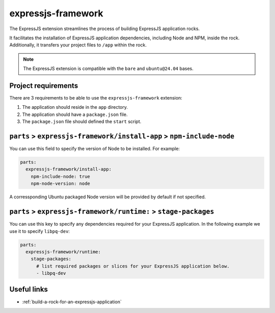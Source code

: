 .. _expressjs-framework-reference:

expressjs-framework
-------------------

The ExpressJS extension streamlines the process of building ExpressJS
application rocks.

It facilitates the installation of ExpressJS application dependencies, including
Node and NPM, inside the rock. Additionally, it transfers your project files to
``/app`` within the rock.

.. note::
    The ExpressJS extension is compatible with the ``bare`` and ``ubuntu@24.04``
    bases.

Project requirements
====================

There are 3 requirements to be able to use the ``expressjs-framework``
extension:

1. The application should reside in the ``app`` directory.
2. The application should have a ``package.json`` file.
3. The ``package.json`` file should defined the ``start`` script.


``parts`` > ``expressjs-framework/install-app`` > ``npm-include-node``
======================================================================

You can use this field to specify the version of Node to be installed. For
example:

.. code-block:: yaml

  parts:
    expressjs-framework/install-app:
      npm-include-node: true
      npm-node-version: node

A corressponding Ubuntu packaged Node version will be provided by default if
not specified.

``parts`` > ``expressjs-framework/runtime:`` > ``stage-packages``
=================================================================

You can use this key to specify any dependencies required for your ExpressJS
application. In the following example we use it to specify ``libpq-dev``:

.. code-block:: yaml

  parts:
    expressjs-framework/runtime:
      stage-packages:
        # list required packages or slices for your ExpressJS application below.
        - libpq-dev

Useful links
============

- :ref:`build-a-rock-for-an-expressjs-application`
